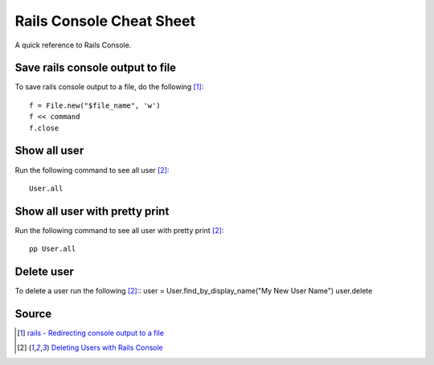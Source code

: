 Rails Console Cheat Sheet
=========================
A quick reference to Rails Console.

Save rails console output to file
---------------------------------
To save rails console output to a file, do the following [1]_::

    f = File.new("$file_name", 'w')
    f << command
    f.close

Show all user
-------------
Run the following command to see all user [2]_::

    User.all

Show all user with pretty print 
-------------------------------
Run the following command to see all user with pretty print [2]_::

    pp User.all

Delete user
-----------
To delete a user run the following [2]_::
user = User.find_by_display_name("My New User Name")
user.delete

Source
------
.. [1] `rails - Redirecting console output to a file <https://stackoverflow.com/a/13380275/5350059>`_
.. [2] `Deleting Users with Rails Console <https://stackoverflow.com/a/6034846/5350059>`_
